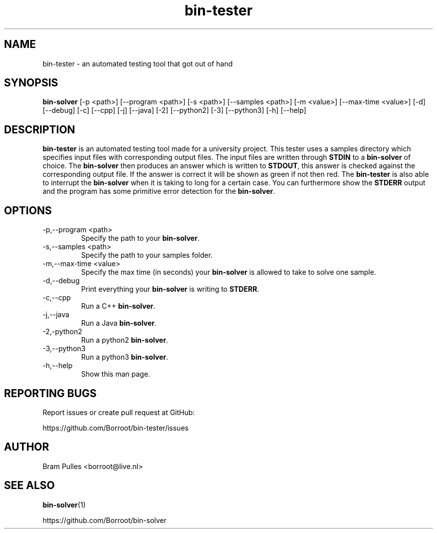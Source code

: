 ." Manpage for the bin-tester
.TH bin-tester 1 "31 October 2019" "version 1.0"
.SH NAME
bin-tester - an automated testing tool that got out of hand
.SH SYNOPSIS
.B bin-solver
[-p <path>]
[--program <path>]
[-s <path>]
[--samples <path>]
[-m <value>]
[--max-time <value>]
[-d]
[--debug]
[-c]
[--cpp]
[-j]
[--java]
[-2]
[--python2]
[-3]
[--python3]
[-h]
[--help]
.SH DESCRIPTION
.B bin-tester
is an automated testing tool made for a university project. This tester uses a samples directory which specifies input files with corresponding output files. The input files are written through
.B STDIN
to a
.B bin-solver
of choice. The
.B bin-solver
then produces an answer which is written to
.BR STDOUT , 
this answer is checked against the corresponding output file. If the answer is correct it will be shown as green if not then red. The
.B bin-tester
is also able to interrupt the
.B bin-solver
when it is taking to long for a certain case. You can furthermore show the
.B STDERR
output and the program has some primitive error detection for the
.BR bin-solver .
.SH OPTIONS
.TP
-p,--program <path>
Specify the path to your
.BR bin-solver .
.TP
-s,--samples <path>
Specify the path to your samples folder.
.TP
-m,--max-time <value>
Specify the max time (in seconds) your
.B bin-solver
is allowed to take to solve one sample.
.TP
-d,--debug
Print everything your 
.B bin-solver
is writing to
.BR STDERR .
.TP
-c,--cpp
Run a C++
.BR bin-solver .
.TP
-j,--java
Run a Java
.BR bin-solver .
.TP
-2,-python2
Run a python2
.BR bin-solver .
.TP
-3,--python3
Run a python3
.BR bin-solver .
.TP
-h,--help
Show this man page.
.SH REPORTING BUGS
Report issues or create pull request at GitHub:

https://github.com/Borroot/bin-tester/issues
.SH AUTHOR
Bram Pulles <borroot@live.nl>
.SH SEE ALSO
.BR bin-solver (1)

https://github.com/Borroot/bin-solver
